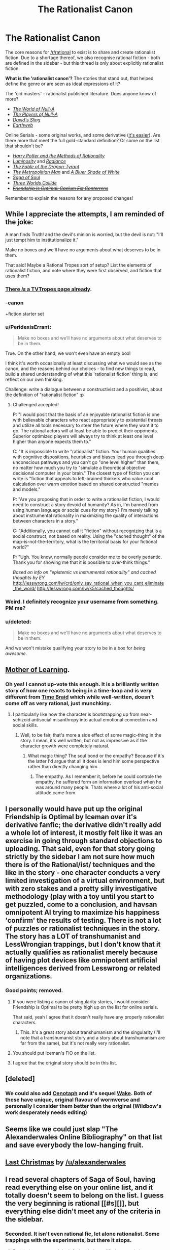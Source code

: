 #+TITLE: The Rationalist Canon

* The Rationalist Canon
:PROPERTIES:
:Author: PeridexisErrant
:Score: 27
:DateUnix: 1417735601.0
:DateShort: 2014-Dec-05
:END:
The core reasons for [[/r/rational]] to exist is to share and create rationalist fiction. Due to a shortage thereof, we also recognise rational fiction - both are defined in the sidebar - but this thread is only about explicitly rationalist fiction.

*What is the 'rationalist canon'?* The stories that stand out, that helped define the genre or are seen as ideal expressions of it?

The 'old masters' - rationalist published literature. Does anyone know of more?

- /[[http://m.friendfeed-media.com/3570919004ec89f17b6978a4bf1d5a8d46e2d804][The World of Null-A]]/
- /[[http://www.e-reading.co.uk/bookreader.php/133624/The_Players_of_Null-A.pdf][The Players of Null-A]]/
- /[[http://www.amazon.com/Davids-Sling-Marc-Stiegler/dp/0671653695][David's Sling]]/
- /[[http://www.amazon.com/Earthweb-Marc-Stiegler/dp/067157809X/ref=sr_1_1?s=books&ie=UTF8&qid=1391297844&sr=1-1&keywords=earthweb][Earthweb]]/

Online Serials - some original works, and some derivative ([[http://yudkowsky.tumblr.com/writing/other-universes][it's easier]]). Are there more that meet the full gold-standard definition? Or some on the list that shouldn't be?

- /[[http://hpmor.com/][Harry Potter and the Methods of Rationality]]/
- /[[http://luminous.elcenia.com/story.shtml][Luminosity]]/ and /[[http://luminous.elcenia.com/story.shtml][Radiance]]/
- /[[http://www.nickbostrom.com/fable/dragon.html][The Fable of the Dragon-Tyrant]]/
- /[[https://www.fanfiction.net/s/10360716/1/The-Metropolitan-Man][The Metropolitian Man]]/ and /[[https://www.fanfiction.net/s/10327510/1/A-Bluer-Shade-of-White][A Bluer Shade of White]]/
- /[[http://www.sagaofsoul.com/][Saga of Soul]]/
- /[[http://lesswrong.com/lw/y4/three_worlds_collide_08/][Three Worlds Collide]]/
- +/[[http://www.fimfiction.net/story/69770/friendship-is-optimal-caelum-est-conterrens][Friendship Is Optimal: Caelum Est Conterrens]]/+

Remember to explain the reasons for any proposed changes!


** While I appreciate the attempts, I am reminded of the joke:

A man finds Truth! and the devil's minion is worried, but the devil is not: "I'll just tempt him to institutionalize it."

Make no boxes and we'll have no arguments about what deserves to be in them.

That said! Maybe a Rational Tropes sort of setup? List the elements of rationalist fiction, and note where they were first observed, and fiction that uses them?
:PROPERTIES:
:Author: narfanator
:Score: 19
:DateUnix: 1417736507.0
:DateShort: 2014-Dec-05
:END:

*** [[http://tvtropes.org/pmwiki/pmwiki.php/Main/RationalFic][There /is/ a TVTropes page already]].
:PROPERTIES:
:Author: AmeteurOpinions
:Score: 11
:DateUnix: 1417739429.0
:DateShort: 2014-Dec-05
:END:


*** -canon

+fiction starter set
:PROPERTIES:
:Author: Polycephal_Lee
:Score: 9
:DateUnix: 1417741066.0
:DateShort: 2014-Dec-05
:END:


*** u/PeridexisErrant:
#+begin_quote
  Make no boxes and we'll have no arguments about what deserves to be in them.
#+end_quote

True. On the other hand, we won't even have an empty box!

I think it's worth occasionally at least discussing what we would see as the canon, and the reasons behind our choices - to find new things to read, build a shared understanding of what this 'rationalist fiction' thing is, and reflect on our own thinking.

Challenge: write a dialogue between a constructivist and a positivist, about the definition of "rationalist fiction" :p
:PROPERTIES:
:Author: PeridexisErrant
:Score: 2
:DateUnix: 1417737620.0
:DateShort: 2014-Dec-05
:END:

**** Challenged accepted!

P: "I would posit that the basis of an enjoyable rationalist fiction is one with believable characters who react appropriately to existential threats and utilize all tools necessary to steer the future where they want it to go. The rational actors will at least be able to predict their opponents. Superior optimized players will always try to think at least one level higher than anyone expects them to."

C: "It is impossible to write "rationalist" fiction. Your human qualities with cognitive dispositions, heuristics and biases lead you through deep unconscious pathways and you can't go "one level higher" than them, no matter how much you try to "simulate a theoretical objective decisional computer in your brain." The closest type of fiction you can write is "fiction that appeals to left-brained thinkers who value cool calculation over warm emotion based on shared constructed "memes and models."

P: "Are you proposing that in order to write a rationalist fiction, I would need to construct a story devoid of humanity? As in, I'm banned from using human language or social cues for my story? I'm merely talking about instrumental rationality in maximizing the quality of interactions between characters in a story."

C: "Additionally, you cannot call it "fiction" without recognizing that is a social construct, not based on reality. Using the "cached thought" of the map-is-not-the-territory, what is the territorial basis for your fictional world?"

P: "Ugh. You know, normally people consider me to be overly pedantic. Thank you for showing me that it is possible to over-think things."

/Based on info on "epistemic vs instrumental rationality" and cached thoughts by EY/ [[http://lesswrong.com/lw/crd/only_say_rational_when_you_cant_eliminate_the_word/]] [[http://lesswrong.com/lw/k5/cached_thoughts/]]
:PROPERTIES:
:Author: notmy2ndopinion
:Score: 5
:DateUnix: 1417866683.0
:DateShort: 2014-Dec-06
:END:


*** Weird. I definitely recognize your username from something. PM me?
:PROPERTIES:
:Author: Newfur
:Score: 1
:DateUnix: 1417765117.0
:DateShort: 2014-Dec-05
:END:


*** u/deleted:
#+begin_quote
  Make no boxes and we'll have no arguments about what deserves to be in them.
#+end_quote

And we won't mistake qualifying your story to be in a box for /being awesome/.
:PROPERTIES:
:Score: 1
:DateUnix: 1417810925.0
:DateShort: 2014-Dec-05
:END:


** [[https://www.fictionpress.com/s/2961893/1/Mother-of-Learning][Mother of Learning]].
:PROPERTIES:
:Author: aeschenkarnos
:Score: 15
:DateUnix: 1417761323.0
:DateShort: 2014-Dec-05
:END:

*** Oh yes! I cannot up-vote this enough. It is a brilliantly written story of how one reacts to being in a time-loop and is very different from [[https://www.fanfiction.net/s/5193644/1/Time-Braid][Time Braid]] which while well-written, doesn't come off as very rational, just munchkiny.
:PROPERTIES:
:Author: xamueljones
:Score: 5
:DateUnix: 1417762293.0
:DateShort: 2014-Dec-05
:END:

**** I particularly like how the character is bootstrapping up from near-schizoid antisocial misanthropy into actual emotional connection and social skills.
:PROPERTIES:
:Author: aeschenkarnos
:Score: 2
:DateUnix: 1417781990.0
:DateShort: 2014-Dec-05
:END:

***** Well, to be fair, that's more a side effect of some magic-thing in the story. I mean, it's well written, but not as impressive as if the character growth were completely natural.
:PROPERTIES:
:Author: Bobertus
:Score: 2
:DateUnix: 1417792287.0
:DateShort: 2014-Dec-05
:END:

****** What magic thing? The soul bond or the empathy? Because if it's the latter I'd argue that all it does is lend him some perspective rather than directly changing him.
:PROPERTIES:
:Author: Jon_Freebird
:Score: 0
:DateUnix: 1417796678.0
:DateShort: 2014-Dec-05
:END:

******* The empathy. As I remember it, before he could controle the empathy, he suffered form an information overload when he was around many people. Thats where a lot of his anti-social attitude came from.
:PROPERTIES:
:Author: Bobertus
:Score: 2
:DateUnix: 1417817406.0
:DateShort: 2014-Dec-06
:END:


** I personally would have put up the original Friendship is Optimal by Iceman over it's derivative fanfic; the derivative didn't really add a whole lot of interest, it mostly felt like it was an exercise in going through standard objections to uploading. That said, even for that story going strictly by the sidebar I am not sure how much there is of the Rational/ist/ techniques and the like in the story - one character conducts a very limited investigation of a virtual environment, but with zero stakes and a pretty silly investigative methodology (play with a toy until you start to get puzzled, come to a conclusion, and havsan omnipotent AI trying to maximize his happiness 'confirm' the results of testing. There is not a lot of puzzles or rationalist techniques in the story. The story has a LOT of transhumanist and LessWrongian trappings, but I don't know that it actually qualifies as rationalist merely because of having plot devices like omnipotent artificial intelligences derived from Lesswrong or related organizations.
:PROPERTIES:
:Author: Escapement
:Score: 8
:DateUnix: 1417736669.0
:DateShort: 2014-Dec-05
:END:

*** Good points; removed.
:PROPERTIES:
:Author: PeridexisErrant
:Score: 1
:DateUnix: 1417737269.0
:DateShort: 2014-Dec-05
:END:

**** If you were listing a canon of singularity stories, I would consider Friendship is Optimal to be pretty high up on the list for online serials.

That said, yeah I agree that it doesn't really have any properly rationalist characters.
:PROPERTIES:
:Author: scruiser
:Score: 9
:DateUnix: 1417739684.0
:DateShort: 2014-Dec-05
:END:

***** This. It's a great story about transhumanism and the singularity (I'll note that a transhumanist story and a story about transhumanism are far from the same), but it's not really very rationalist.
:PROPERTIES:
:Author: dokh
:Score: 2
:DateUnix: 1417745084.0
:DateShort: 2014-Dec-05
:END:


**** You should put Iceman's FiO on the list.
:PROPERTIES:
:Author: Transfuturist
:Score: 5
:DateUnix: 1417747024.0
:DateShort: 2014-Dec-05
:END:


**** I agree that the original story should be in this list.
:PROPERTIES:
:Author: FourFire
:Score: 1
:DateUnix: 1417988533.0
:DateShort: 2014-Dec-08
:END:


** [deleted]
:PROPERTIES:
:Score: 14
:DateUnix: 1417741298.0
:DateShort: 2014-Dec-05
:END:

*** We could also add [[http://archiveofourown.org/works/1152749/chapters/2337442][Cenotaph]] and it's sequel [[http://archiveofourown.org/works/2417525/chapters/5347754][Wake]]. Both of these have unique, original flavour of wormverse and personally I consider them better than the original (Wildbow's work desperately needs editing)
:PROPERTIES:
:Author: rilianus
:Score: 3
:DateUnix: 1417798055.0
:DateShort: 2014-Dec-05
:END:


** Seems like we could just slap "The Alexanderwales Online Bibliography" on that list and save everybody the low-hanging fruit.
:PROPERTIES:
:Author: Nevereatcars
:Score: 4
:DateUnix: 1417889861.0
:DateShort: 2014-Dec-06
:END:


** [[https://www.fanfiction.net/s/9915682/1/The-Last-Christmas][Last Christmas]] by [[/u/alexanderwales]]
:PROPERTIES:
:Score: 4
:DateUnix: 1417857597.0
:DateShort: 2014-Dec-06
:END:


** I read several chapters of Saga of Soul, having read everything else on your online list, and it totally doesn't seem to belong on the list. I guess the very beginning is rational [[#s][]], but everything else didn't meet any of the criteria in the sidebar.
:PROPERTIES:
:Author: STL
:Score: 2
:DateUnix: 1417842412.0
:DateShort: 2014-Dec-06
:END:

*** Seconded. It isn't even rational fic, let alone rationalist. Some trappings with the experiments, but there it stops.
:PROPERTIES:
:Author: rumblestiltsken
:Score: 3
:DateUnix: 1417890414.0
:DateShort: 2014-Dec-06
:END:

**** For obvious reasons, I don't feel entirely qualified to pass judgment on Saga of Soul. I would, however, submit for your consideration that one of the most central aspects of the story is that, when the protagonist is faced with an afterlife and physics-defying power, she refuses to accept "it's magic!" as an explanation, and immediately sets out to analyze, quantify, and experiment on her discovery - and that, furthermore, the knowledge garnered from her experiments plays a large role in allowing her her victories.
:PROPERTIES:
:Author: ourimaler
:Score: 1
:DateUnix: 1418533132.0
:DateShort: 2014-Dec-14
:END:

***** Hey ouri, yeah the experimentation is what I said is "rational trappings".

It is only my opinion, but for me there is some pretty big breaks in rules 1, 2 and 4 in the sidebar.

Eriko left alive several times by people who are characterised by wanton killing. Outright evil factions with no other real motivation.

And there are plenty of examples of applications of her power that either get nerfed after a single use for story reasons (the kaiju popper, for example) or have been ruled out by you for "story reasons", like cutting enemies with portals.

The story is still fun to read, but it just doesn't fulfill the criteria. Some rational elements, but not rational enough that a reader can extrapolate solutions to problems.
:PROPERTIES:
:Author: rumblestiltsken
:Score: 1
:DateUnix: 1418536750.0
:DateShort: 2014-Dec-14
:END:

****** The bit about portal cutting I'll concede.

Being left alive... Downfall retreated twice, mostly cutting his losses (even if he later retells it differently). Murder was toying with her the first time, but WOULD have killed her if she hadn't retreated.

Outright evil factions... Well, the demons have their motivations. It's just that those motivations are no more rational than those of the Holocaust's showrunners. The Elysium is imperialistic. He Who Laughs is pursuing his own interests while treating the multiverse as an entertaining show.

As for the kaiju popper, it requires a few elements to work. One of them is an enemy who's not moving quickly even while you're somewhat close.

Your mileage may vary.
:PROPERTIES:
:Author: ourimaler
:Score: 1
:DateUnix: 1418620696.0
:DateShort: 2014-Dec-15
:END:
